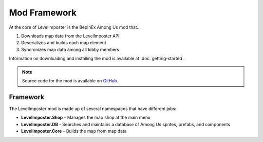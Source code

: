 Mod Framework
===================

At the core of LevelImposter is the BepInEx Among Us mod that...

1. Downloads map data from the LevelImposter API
2. Deserializes and builds each map element
3. Syncronizes map data among all lobby members

Information on downloading and installing the mod is available at :doc:`getting-started`.

.. note::

   Source code for the mod is available on `GitHub <https://github.com/DigiWorm0/LevelImposter>`_.

Framework
-----------
The LevelImposter mod is made up of several namespaces that have different jobs:

* **LevelImposter.Shop** - Manages the map shop at the main menu
* **LevelImposter.DB** - Searches and maintains a database of Among Us sprites, prefabs, and components
* **LevelImposter.Core** - Builds the map from map data